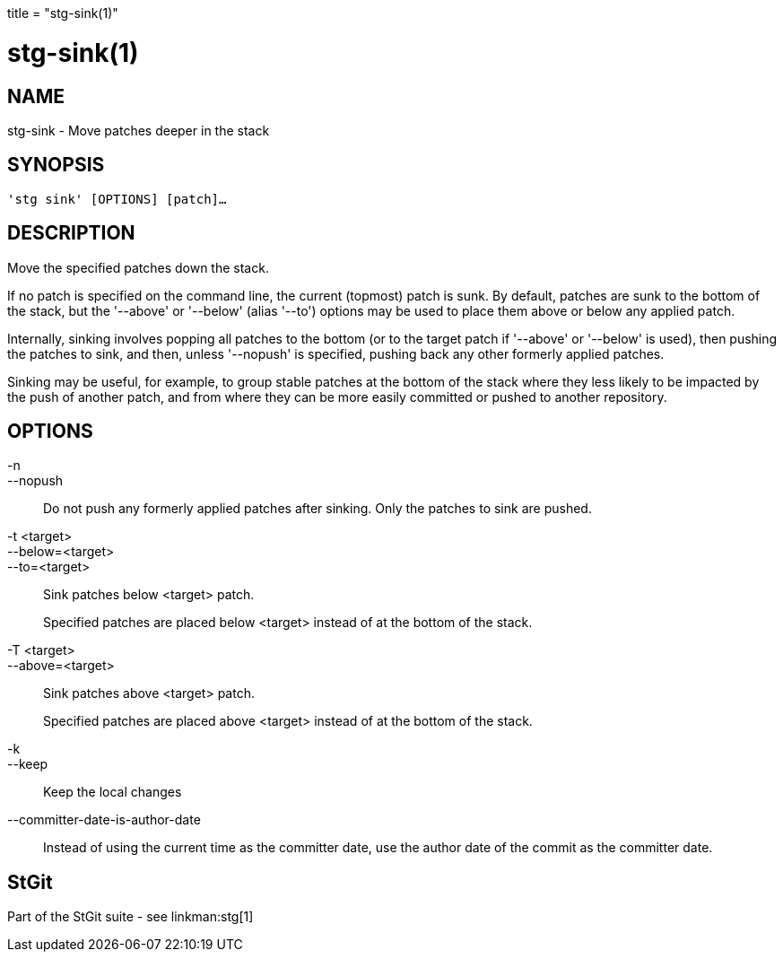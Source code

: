 +++
title = "stg-sink(1)"
+++

stg-sink(1)
===========

NAME
----
stg-sink - Move patches deeper in the stack

SYNOPSIS
--------
[verse]
'stg sink' [OPTIONS] [patch]...

DESCRIPTION
-----------

Move the specified patches down the stack.

If no patch is specified on the command line, the current (topmost) patch is
sunk. By default, patches are sunk to the bottom of the stack, but the
'--above' or '--below' (alias '--to') options may be used to place them above
or below any applied patch.

Internally, sinking involves popping all patches to the bottom (or to the
target patch if '--above' or '--below' is used), then pushing the patches to
sink, and then, unless '--nopush' is specified, pushing back any other formerly
applied patches.

Sinking may be useful, for example, to group stable patches at the bottom of
the stack where they less likely to be impacted by the push of another patch,
and from where they can be more easily committed or pushed to another repository.


OPTIONS
-------
-n::
--nopush::
    Do not push any formerly applied patches after sinking. Only the patches to
    sink are pushed.

-t <target>::
--below=<target>::
--to=<target>::
    Sink patches below <target> patch.
+
Specified patches are placed below <target> instead of at the bottom of the stack.

-T <target>::
--above=<target>::
    Sink patches above <target> patch.
+
Specified patches are placed above <target> instead of at the bottom of the stack.

-k::
--keep::
    Keep the local changes

--committer-date-is-author-date::
    Instead of using the current time as the committer date, use the author
    date of the commit as the committer date.

StGit
-----
Part of the StGit suite - see linkman:stg[1]
